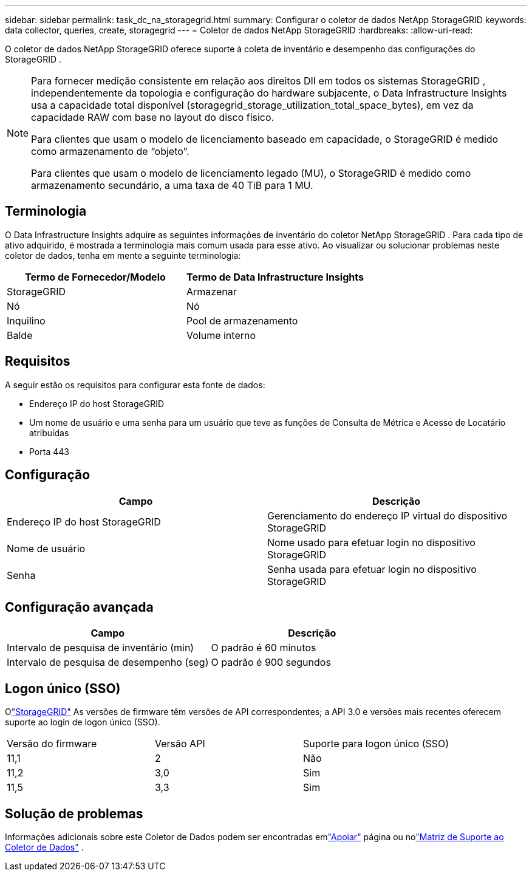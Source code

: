 ---
sidebar: sidebar 
permalink: task_dc_na_storagegrid.html 
summary: Configurar o coletor de dados NetApp StorageGRID 
keywords: data collector, queries, create, storagegrid 
---
= Coletor de dados NetApp StorageGRID
:hardbreaks:
:allow-uri-read: 


[role="lead"]
O coletor de dados NetApp StorageGRID oferece suporte à coleta de inventário e desempenho das configurações do StorageGRID .

[NOTE]
====
Para fornecer medição consistente em relação aos direitos DII em todos os sistemas StorageGRID , independentemente da topologia e configuração do hardware subjacente, o Data Infrastructure Insights usa a capacidade total disponível (storagegrid_storage_utilization_total_space_bytes), em vez da capacidade RAW com base no layout do disco físico.

Para clientes que usam o modelo de licenciamento baseado em capacidade, o StorageGRID é medido como armazenamento de “objeto”.

Para clientes que usam o modelo de licenciamento legado (MU), o StorageGRID é medido como armazenamento secundário, a uma taxa de 40 TiB para 1 MU.

====


== Terminologia

O Data Infrastructure Insights adquire as seguintes informações de inventário do coletor NetApp StorageGRID .  Para cada tipo de ativo adquirido, é mostrada a terminologia mais comum usada para esse ativo.  Ao visualizar ou solucionar problemas neste coletor de dados, tenha em mente a seguinte terminologia:

[cols="2*"]
|===
| Termo de Fornecedor/Modelo | Termo de Data Infrastructure Insights 


| StorageGRID | Armazenar 


| Nó | Nó 


| Inquilino | Pool de armazenamento 


| Balde | Volume interno 
|===


== Requisitos

A seguir estão os requisitos para configurar esta fonte de dados:

* Endereço IP do host StorageGRID
* Um nome de usuário e uma senha para um usuário que teve as funções de Consulta de Métrica e Acesso de Locatário atribuídas
* Porta 443




== Configuração

[cols="2*"]
|===
| Campo | Descrição 


| Endereço IP do host StorageGRID | Gerenciamento do endereço IP virtual do dispositivo StorageGRID 


| Nome de usuário | Nome usado para efetuar login no dispositivo StorageGRID 


| Senha | Senha usada para efetuar login no dispositivo StorageGRID 
|===


== Configuração avançada

[cols="2*"]
|===
| Campo | Descrição 


| Intervalo de pesquisa de inventário (min) | O padrão é 60 minutos 


| Intervalo de pesquisa de desempenho (seg) | O padrão é 900 segundos 
|===


== Logon único (SSO)

Olink:https://docs.netapp.com/sgws-112/index.jsp["StorageGRID"] As versões de firmware têm versões de API correspondentes; a API 3.0 e versões mais recentes oferecem suporte ao login de logon único (SSO).

|===


| Versão do firmware | Versão API | Suporte para logon único (SSO) 


| 11,1 | 2 | Não 


| 11,2 | 3,0 | Sim 


| 11,5 | 3,3 | Sim 
|===


== Solução de problemas

Informações adicionais sobre este Coletor de Dados podem ser encontradas emlink:concept_requesting_support.html["Apoiar"] página ou nolink:reference_data_collector_support_matrix.html["Matriz de Suporte ao Coletor de Dados"] .
